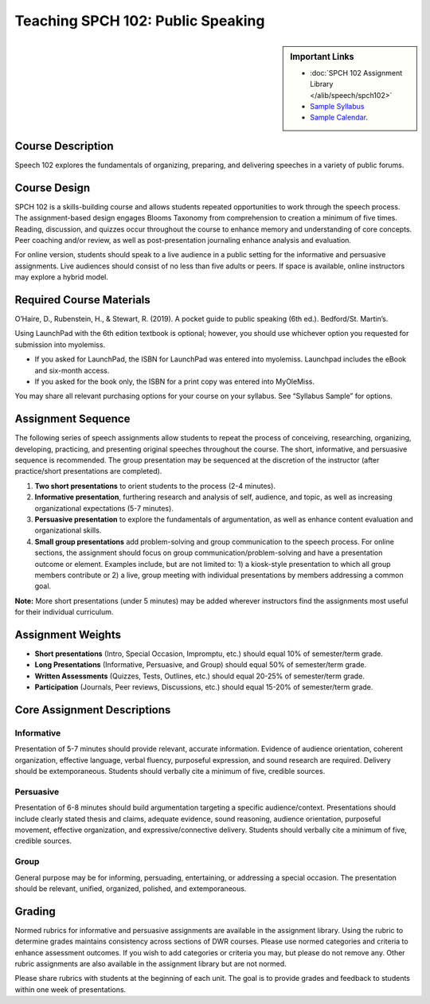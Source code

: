 Teaching SPCH 102: Public Speaking
============================================
.. sidebar:: Important Links

    * :doc:`SPCH 102 Assignment Library </alib/speech/spch102>`
    * `Sample Syllabus <https://olemiss.box.com/s/njc7x7ytx9su5vw5oziwf8nh7cegilty>`_
    * `Sample Calendar <https://olemiss.box.com/s/saw6o04eck9cr9vpkwsp5372dzh9n3bp>`_.
  
Course Description
------------------
Speech 102 explores the fundamentals of organizing, preparing, and delivering speeches in a variety of public forums.

Course Design
-------------
SPCH 102 is a skills-building course and allows students repeated opportunities to work through the speech process. The assignment-based design engages Blooms Taxonomy from comprehension to creation a minimum of five times. Reading, discussion, and quizzes occur throughout the course to enhance memory and understanding of core concepts. Peer coaching and/or review, as well as post-presentation journaling enhance analysis and evaluation.

For online version, students should speak to a live audience in a public setting for the informative and persuasive assignments. Live audiences should consist of no less than five adults or peers. If space is available, online instructors may explore a hybrid model.

Required Course Materials
-------------------------
O’Haire, D., Rubenstein, H., & Stewart, R. (2019). A pocket guide to public speaking (6th ed.). Bedford/St. Martin’s.

Using LaunchPad with the 6th edition textbook is optional; however, you should use whichever option you requested for submission into myolemiss.

* If you asked for LaunchPad, the ISBN for LaunchPad was entered into myolemiss. Launchpad includes the eBook and six-month access.
* If you asked for the book only, the ISBN for a print copy was entered into MyOleMiss.

You may share all relevant purchasing options for your course on your syllabus. See “Syllabus Sample” for options.

Assignment Sequence
-------------------
The following series of speech assignments allow students to repeat the process of conceiving, researching, organizing, developing, practicing, and presenting original speeches throughout the course. The short, informative, and persuasive sequence is recommended. The group presentation may be sequenced at the discretion of the instructor (after practice/short presentations are completed).

1. **Two short presentations** to orient students to the process (2-4 minutes).
2. **Informative presentation**, furthering research and analysis of self, audience, and topic, as well as increasing organizational expectations (5-7 minutes).
3. **Persuasive presentation** to explore the fundamentals of argumentation, as well as enhance content evaluation and organizational skills.
4. **Small group presentations** add problem-solving and group communication to the speech process. For online sections, the assignment should focus on group communication/problem-solving and have a presentation outcome or element. Examples include, but are not limited to: 1) a kiosk-style presentation to which all group members contribute or 2) a live, group meeting with individual presentations by members addressing a common goal.

**Note:** More short presentations (under 5 minutes) may be added wherever instructors find the assignments most useful for their individual curriculum.

Assignment Weights
------------------
* **Short presentations** (Intro, Special Occasion, Impromptu, etc.) should equal 10% of semester/term grade.
* **Long Presentations** (Informative, Persuasive, and Group) should equal 50% of semester/term grade.
* **Written Assessments** (Quizzes, Tests, Outlines, etc.) should equal 20-25% of semester/term grade.
* **Participation** (Journals, Peer reviews, Discussions, etc.) should equal 15-20% of semester/term grade.

Core Assignment Descriptions
----------------------------
Informative
^^^^^^^^^^^
Presentation of 5-7 minutes should provide relevant, accurate information. Evidence of audience orientation, coherent organization, effective language, verbal fluency, purposeful expression, and sound research are required. Delivery should be extemporaneous. Students should verbally cite a minimum of five, credible sources.

Persuasive
^^^^^^^^^^
Presentation of 6-8 minutes should build argumentation targeting a specific audience/context. Presentations should include clearly stated thesis and claims, adequate evidence, sound reasoning, audience orientation, purposeful movement, effective organization, and expressive/connective delivery. Students should verbally cite a minimum of five, credible sources.

Group
^^^^^
General purpose may be for informing, persuading, entertaining, or addressing a special occasion. The presentation should be relevant, unified, organized, polished, and extemporaneous.

Grading
-------
Normed rubrics for informative and persuasive assignments are available in the assignment library. Using the rubric to determine grades maintains consistency across sections of DWR courses. Please use normed categories and criteria to enhance assessment outcomes. If you wish to add categories or criteria you may, but please do not remove any. Other rubric assignments are also available in the assignment library but are not normed.

Please share rubrics with students at the beginning of each unit. The goal is to provide grades and feedback to students within one week of presentations.
